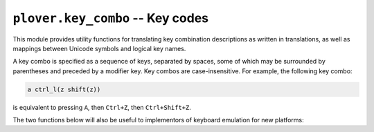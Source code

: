 ``plover.key_combo`` -- Key codes
=================================

.. py:module:: plover.key_combo

This module provides utility functions for translating key combination
descriptions as written in translations, as well as mappings between Unicode
symbols and logical key names.

A key combo is specified as a sequence of keys, separated by spaces, some of
which may be surrounded by parentheses and preceded by a modifier key. Key
combos are case-insensitive. For example, the following key combo:

.. code-block::

    a ctrl_l(z shift(z))

is equivalent to pressing ``A``, then ``Ctrl+Z``, then ``Ctrl+Shift+Z``.

.. data:: KEYNAME_TO_CHAR

    A dictionary mapping logical key names to Unicode characters they represent.
    The logical key names are derived from X11 keysym names. This mapping does
    not include modifiers.

    :type: Dict[str, str]

.. data:: CHAR_TO_KEYNAME

    The reverse of :data:`KEYNAME_TO_CHAR`: a dictionary mapping Unicode
    characters to the logical key names that would produce them when pressed.

    :type: Dict[str, str]

The two functions below will also be useful to implementors of keyboard
emulation for new platforms:

.. function:: parse_key_combo(combo_string[, key_name_to_key_code=None])

    Converts `combo_string`, representing a key combination or series of key
    combinations, to a list of key events to be emulated. Each key event is a
    tuple containing a key code and a boolean value indicating whether
    the key is to be pressed (``True``) or released (``False``).

    Pass a function to `key_name_to_key_code` to specify the mapping of key
    names to key codes as appropriate for your platform; otherwise, the default
    is to return the name as is.

    :rtype: List[Tuple[Any, bool]]

.. function:: add_modifiers_aliases(dictionary)

    Adds aliases for modifier keys to the specified `dictionary`, which is a
    mapping of key names to key codes.

    Typically one would define the key codes for ``control_l``, ``shift_l``,
    ``super_l`` and ``alt_l`` in the dictionary and use this function to add
    aliases for the remaining variants (such as ``alt`` and ``option`` as
    aliases of ``alt_l``).
